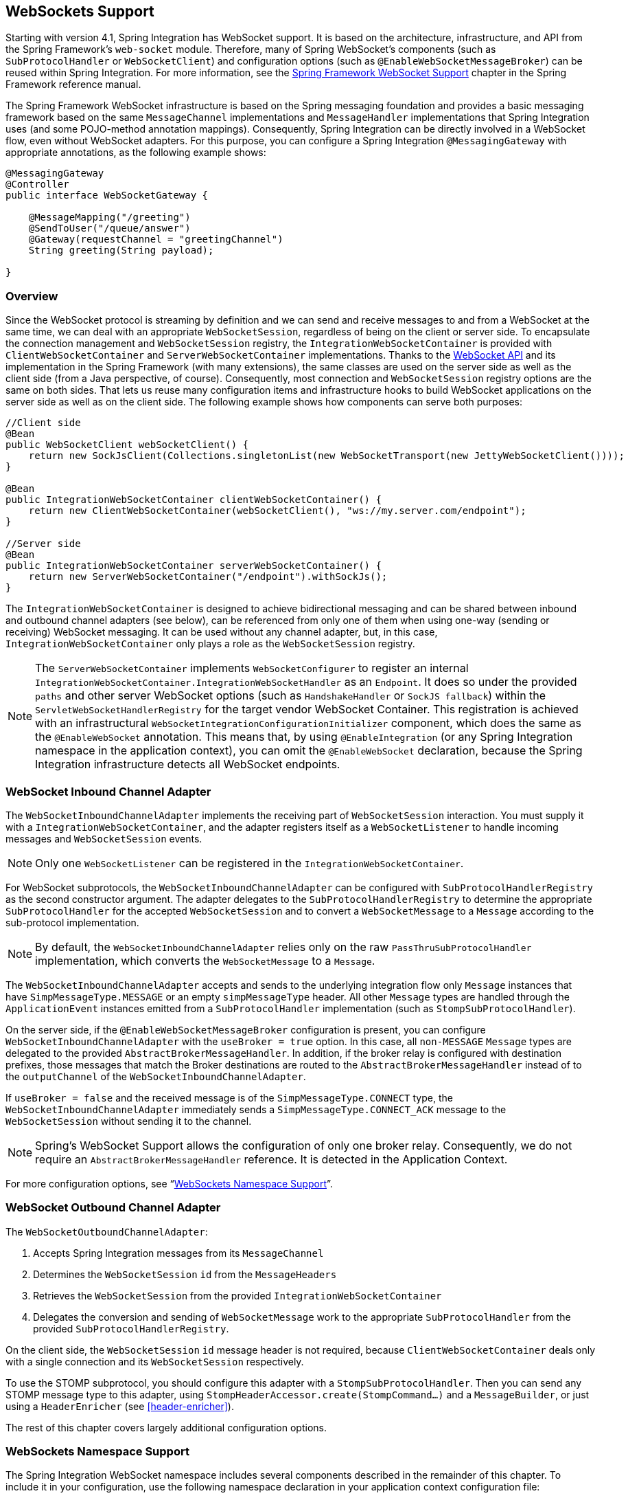 [[web-sockets]]
== WebSockets Support

Starting with version 4.1, Spring Integration has WebSocket support.
It is based on the architecture, infrastructure, and API from the Spring Framework's `web-socket` module.
Therefore, many of Spring WebSocket's components (such as `SubProtocolHandler` or `WebSocketClient`) and configuration options (such as  `@EnableWebSocketMessageBroker`) can be reused within Spring Integration.
For more information, see the http://docs.spring.io/spring/docs/current/spring-framework-reference/html/#websocket[Spring Framework WebSocket Support] chapter in the Spring Framework reference manual.

The Spring Framework WebSocket infrastructure is based on the Spring messaging foundation and provides a basic messaging framework based on the same `MessageChannel` implementations and `MessageHandler` implementations that Spring Integration uses (and some POJO-method annotation mappings).
Consequently, Spring Integration can be directly involved in a WebSocket flow, even without WebSocket adapters.
For this purpose, you can configure a Spring Integration `@MessagingGateway` with appropriate annotations, as the following example shows:

====
[source,java]
----
@MessagingGateway
@Controller
public interface WebSocketGateway {

    @MessageMapping("/greeting")
    @SendToUser("/queue/answer")
    @Gateway(requestChannel = "greetingChannel")
    String greeting(String payload);

}
----
====

[[web-socket-overview]]
=== Overview

Since the WebSocket protocol is streaming by definition and we can send and receive messages to and from a WebSocket at the same time, we can deal with an appropriate `WebSocketSession`, regardless of being on the client or server side.
To encapsulate the connection management and `WebSocketSession` registry, the `IntegrationWebSocketContainer` is provided with `ClientWebSocketContainer` and `ServerWebSocketContainer` implementations.
Thanks to the https://www.jcp.org/en/jsr/detail?id=356[WebSocket API] and its implementation in the Spring Framework (with many extensions), the same classes are used on the server side as well as the client side (from a Java perspective, of course).
Consequently, most connection and `WebSocketSession` registry options are the same on both sides.
That lets us reuse many configuration items and infrastructure hooks to build WebSocket applications on the server side as well as on the client side.
The following example shows how components can serve both purposes:

====
[source,java]
----
//Client side
@Bean
public WebSocketClient webSocketClient() {
    return new SockJsClient(Collections.singletonList(new WebSocketTransport(new JettyWebSocketClient())));
}

@Bean
public IntegrationWebSocketContainer clientWebSocketContainer() {
    return new ClientWebSocketContainer(webSocketClient(), "ws://my.server.com/endpoint");
}

//Server side
@Bean
public IntegrationWebSocketContainer serverWebSocketContainer() {
    return new ServerWebSocketContainer("/endpoint").withSockJs();
}
----
====

The `IntegrationWebSocketContainer` is designed to achieve bidirectional messaging and can be shared between inbound and outbound channel adapters (see below), can be referenced from only one of them when using one-way (sending or receiving) WebSocket messaging.
It can be used without any channel adapter, but, in this case, `IntegrationWebSocketContainer` only plays a role as the `WebSocketSession` registry.

NOTE: The `ServerWebSocketContainer` implements `WebSocketConfigurer` to register an internal `IntegrationWebSocketContainer.IntegrationWebSocketHandler` as an `Endpoint`.
It does so under the provided `paths` and other server WebSocket options (such as `HandshakeHandler` or `SockJS fallback`) within the `ServletWebSocketHandlerRegistry` for the target vendor WebSocket Container.
This registration is achieved with an infrastructural `WebSocketIntegrationConfigurationInitializer` component, which does the same as the `@EnableWebSocket` annotation.
This means that, by using `@EnableIntegration` (or any Spring Integration namespace in the application context), you can omit the `@EnableWebSocket` declaration, because the Spring Integration infrastructure detects all WebSocket endpoints.

[[web-socket-inbound-adapter]]
=== WebSocket Inbound Channel Adapter

The `WebSocketInboundChannelAdapter` implements the receiving part of `WebSocketSession` interaction.
You must supply it with a `IntegrationWebSocketContainer`, and the adapter registers itself as a `WebSocketListener` to handle incoming messages and `WebSocketSession` events.

NOTE: Only one `WebSocketListener` can be registered in the `IntegrationWebSocketContainer`.

For WebSocket subprotocols, the `WebSocketInboundChannelAdapter` can be configured with `SubProtocolHandlerRegistry` as the second constructor argument.
The adapter delegates to the `SubProtocolHandlerRegistry` to determine the appropriate `SubProtocolHandler` for the accepted `WebSocketSession` and to convert a `WebSocketMessage` to a `Message` according to the sub-protocol implementation.

NOTE: By default, the `WebSocketInboundChannelAdapter` relies only on the raw `PassThruSubProtocolHandler` implementation, which converts the `WebSocketMessage` to a `Message`.

The `WebSocketInboundChannelAdapter` accepts and sends to the underlying integration flow only `Message` instances that have `SimpMessageType.MESSAGE` or an empty `simpMessageType` header.
All other `Message` types are handled through the `ApplicationEvent` instances emitted from a `SubProtocolHandler` implementation (such as
`StompSubProtocolHandler`).

On the server side, if the `@EnableWebSocketMessageBroker` configuration is present, you can configure `WebSocketInboundChannelAdapter` with the `useBroker = true` option.
In this case, all `non-MESSAGE` `Message` types are delegated to the provided `AbstractBrokerMessageHandler`.
In addition, if the broker relay is configured with destination prefixes, those messages that match the Broker destinations are routed to the `AbstractBrokerMessageHandler` instead of to the `outputChannel` of the `WebSocketInboundChannelAdapter`.

If `useBroker = false` and the received message is of the `SimpMessageType.CONNECT` type, the `WebSocketInboundChannelAdapter` immediately sends a `SimpMessageType.CONNECT_ACK` message to the `WebSocketSession` without sending it to the channel.

NOTE: Spring's WebSocket Support allows the configuration of only one broker relay.
Consequently, we do not require an `AbstractBrokerMessageHandler` reference.
It is detected in the Application Context.

For more configuration options, see "`<<web-sockets-namespace>>`".

[[web-socket-outbound-adapter]]
=== WebSocket Outbound Channel Adapter

The `WebSocketOutboundChannelAdapter`:

. Accepts Spring Integration messages from its `MessageChannel`
. Determines the `WebSocketSession` `id` from the `MessageHeaders`
. Retrieves the `WebSocketSession` from the provided `IntegrationWebSocketContainer`
. Delegates the conversion and sending of `WebSocketMessage` work to the appropriate `SubProtocolHandler` from the provided `SubProtocolHandlerRegistry`.

On the client side, the `WebSocketSession` `id` message header is not required, because `ClientWebSocketContainer` deals only with a single connection and its `WebSocketSession` respectively.

To use the STOMP subprotocol, you should configure this adapter with a `StompSubProtocolHandler`.
Then you can send any STOMP message type to this adapter, using `StompHeaderAccessor.create(StompCommand...)` and a `MessageBuilder`, or just using a `HeaderEnricher` (see <<header-enricher>>).

The rest of this chapter covers largely additional configuration options.

[[web-sockets-namespace]]
=== WebSockets Namespace Support

The Spring Integration WebSocket namespace includes several components described in the remainder of this chapter.
To include it in your configuration, use the following namespace declaration in your application context configuration file:

====
[source,xml]
----
<?xml version="1.0" encoding="UTF-8"?>
<beans xmlns="http://www.springframework.org/schema/beans"
  xmlns:xsi="http://www.w3.org/2001/XMLSchema-instance"
  xmlns:int="http://www.springframework.org/schema/integration"
  xmlns:int-websocket="http://www.springframework.org/schema/integration/websocket"
  xsi:schemaLocation="
    http://www.springframework.org/schema/beans
    http://www.springframework.org/schema/beans/spring-beans.xsd
    http://www.springframework.org/schema/integration
    http://www.springframework.org/schema/integration/spring-integration.xsd
    http://www.springframework.org/schema/integration/websocket
    http://www.springframework.org/schema/integration/websocket/spring-integration-websocket.xsd">
    ...
</beans>
----
====

[[websocket-client-container-attributes]]
==== `<int-websocket:client-container>` Attributes

The following listing shows the attributes available for the `<int-websocket:client-container>` element:

====
[source,xml]
----
<int-websocket:client-container
                  id=""                        <1>
                  client=""                    <2>
                  uri=""                       <3>
                  uri-variables=""             <4>
                  origin=""                    <5>
                  send-time-limit=""           <6>
                  send-buffer-size-limit=""    <7>
                  auto-startup=""              <8>
                  phase="">                    <9>
                <int-websocket:http-headers>
                  <entry key="" value=""/>
                </int-websocket:http-headers>  <10>
</int-websocket:client-container>
----

<1> The component bean name.
<2> The `WebSocketClient` bean reference.
<3> The `uri` or `uriTemplate` to the target WebSocket service.
If you use it as a `uriTemplate` with URI variable placeholders, the `uri-variables` attribute is required.
<4> Comma-separated values for the URI variable placeholders within the `uri` attribute value.
The values are replaced into the placeholders according to their order in the `uri`.
See https://docs.spring.io/spring/docs/current/javadoc-api/org/springframework/web/util/UriComponents.html#expand-java.lang.Object[`UriComponents.expand(Object...uriVariableValues)`].
<5> The `Origin` Handshake HTTP header value.
<6> The WebSocket session 'send' timeout limit.
Defaults to `10000`.
<7> The WebSocket session 'send' message size limit.
Defaults to `524288`.
<8> Boolean value indicating whether this endpoint should start automatically.
Defaults to `false`, assuming that this container is started from the <<web-socket-inbound-adapter, WebSocket inbound adapter>>.
<9> The lifecycle phase within which this endpoint should start and stop.
The lower the value, the earlier this endpoint starts and the later it stops.
The default is `Integer.MAX_VALUE`.
Values can be negative.
See https://docs.spring.io/spring/docs/current/javadoc-api/org/springframework/context/SmartLifecycle.html[`SmartLifeCycle`].
<10> A `Map` of `HttpHeaders` to be used with the Handshake request.
====

==== `<int-websocket:server-container>` Attributes

The following listing shows the attributes available for the `<int-websocket:server-container>` element:

====
[source,xml]
----
<int-websocket:server-container
          id=""                         <1>
          path=""                       <2>
          handshake-handler=""          <3>
          handshake-interceptors=""     <4>
          decorator-factories=""        <5>
          send-time-limit=""            <6>
          send-buffer-size-limit=""     <7>
          allowed-origins="">           <8>
          <int-websocket:sockjs
            client-library-url=""       <9>
            stream-bytes-limit=""       <10>
            session-cookie-needed=""    <11>
            heartbeat-time=""           <12>
            disconnect-delay=""         <13>
            message-cache-size=""       <14>
            websocket-enabled=""        <15>
            scheduler=""                <16>
            message-codec=""            <17>
            transport-handlers=""       <18>
            suppress-cors="true"="" />  <19>
</int-websocket:server-container>
----

<1> The component bean name.
<2> A path (or comma-separated paths) that maps a particular request to a `WebSocketHandler`.
Supports exact path mapping URIs (such as `/myPath`) and ant-style path patterns (such as `/myPath/**`).
<3> The `HandshakeHandler` bean reference.
Defaults to `DefaultHandshakeHandler`.
<4> List of `HandshakeInterceptor` bean references.
<5> List of one or more factories (`WebSocketHandlerDecoratorFactory`) that decorate the handler used to process WebSocket messages.
This may be useful for some advanced use cases (for example, to allow Spring Security to forcibly close
the WebSocket session when the corresponding HTTP session expires).
See the http://docs.spring.io/spring-session/docs/current/reference/html5/#websocket[Spring Session Project] for more information.
<6> See the same option on the <<websocket-client-container-attributes,`<int-websocket:client-container>`>>.
<7> See the same option on the <<websocket-client-container-attributes,`<int-websocket:client-container>`>>.
<8> The allowed origin header values.
You can specify multiple origins as a comma-separated list.
This check is mostly designed for browser clients.
There is nothing preventing other types of client from modifying the origin header value.
When SockJS is enabled and allowed origins are restricted, transport types that do not use origin headers for cross-origin requests (`jsonp-polling`, `iframe-xhr-polling`, `iframe-eventsource`, and `iframe-htmlfile`) are disabled.
As a consequence, IE6 and IE7 are not supported, and IE8 and IE9 are supported only without cookies.
By default, all origins are allowed.
<9> Transports with no native cross-domain communication (such as `eventsource` and `htmlfile`) must get a simple page from the "`foreign`" domain in an invisible iframe so that code in the iframe can run from a domain local to the SockJS server.
Since the iframe needs to load the SockJS javascript client library, this property lets you specify the location from which to load it.
By default, it points to `https://d1fxtkz8shb9d2.cloudfront.net/sockjs-0.3.4.min.js`.
However, you can also set it to point to a URL served by the application.
Note that it is possible to specify a relative URL, in which case the URL must be relative to the iframe URL.
For example, assuming a SockJS endpoint mapped to `/sockjs` and the resulting iframe URL is `/sockjs/iframe.html`, the relative URL must start with "../../" to traverse up to the location above the SockJS mapping.
For prefix-based servlet mapping, you may need one more traversal.
<10> Minimum number of bytes that can be sent over a single HTTP streaming request before it is closed.
Defaults to `128K` (that is, 128*1024 or 131072 bytes).
<11> The `cookie_needed` value in the response from the SockJs `/info` endpoint.
This property indicates whether a `JSESSIONID` cookie is required for the application to function correctly (for example, for load balancing or in Java Servlet containers for the use of an HTTP session).
<12> The amount of time (in milliseconds) when the server has not sent any messages and after which the server should
send a heartbeat frame to the client in order to keep the connection from breaking.
The default value is `25,000` (25 seconds).
<13> The amount of time (in milliseconds) before a client is considered disconnected after not having a receiving connection (that is, an active connection over which the server can send data to the client).
The default value is `5000`.
<14> The number of server-to-client messages that a session can cache while waiting for the next HTTP polling request from the client.
The default size is `100`.
<15> Some load balancers do not support WebSockets.
Set this option to `false` to disable the WebSocket transport on the server side.
The default value is `true`.
<16> The `TaskScheduler` bean reference.
A new `ThreadPoolTaskScheduler` instance is created if no value is provided.
This scheduler instance is used for scheduling heart-beat messages.
<17> The `SockJsMessageCodec` bean reference to use for encoding and decoding SockJS messages.
By default, `Jackson2SockJsMessageCodec` is used, which requires the Jackson library to be present on the classpath.
<18> List of `TransportHandler` bean references.
<19> Whether to disable automatic addition of CORS headers for SockJS requests.
The default value is `false`.
====

[[websocket-outbound-channel-adapter-attributes]]
==== `<int-websocket:outbound-channel-adapter>` Attributes

The following listing shows the attributes available for the `<int-websocket:outbound-channel-adapter>` element:

====
[source,xml]
----
<int-websocket:outbound-channel-adapter
                          id=""                             <1>
                          channel=""                        <2>
                          container=""                      <3>
                          default-protocol-handler=""       <4>
                          protocol-handlers=""              <5>
                          message-converters=""             <6>
                          merge-with-default-converters=""  <7>
                          auto-startup=""                   <8>
                          phase=""/>                        <9>
----

<1> The component bean name.
If you do not provide the `channel` attribute, a `DirectChannel` is created and registered in the application context with this `id` attribute as the bean name.
In this case, the endpoint is registered with the bean name `id` plus `.adapter`.
And the `MessageHandler` is registered with the bean alias `id` plus `.handler`.
<2> Identifies the channel attached to this adapter.
<3> The reference to the `IntegrationWebSocketContainer` bean, which encapsulates the low-level connection and `WebSocketSession` handling operations.
Required.
<4> Optional reference to a `SubProtocolHandler` instance.
It is used when the client did not request a sub-protocol or it is a single protocol-handler.
If this reference or a `protocol-handlers` list is not provided, the `PassThruSubProtocolHandler` is used by default.
<5> List of `SubProtocolHandler` bean references for this channel adapter.
If you provide only a single bean reference and do not provide a `default-protocol-handler`, that single `SubProtocolHandler` is used as the `default-protocol-handler`.
If you do not set this attribute or `default-protocol-handler`, the `PassThruSubProtocolHandler` is used by default.
<6> List of `MessageConverter` bean references for this channel adapter.
<7> Boolean value indicating whether the default converters should be registered after any custom converters.
This flag is used only if `message-converters` is provided.
Otherwise, all default converters are registered.
Defaults to `false`.
The default converters are (in order): `StringMessageConverter`, `ByteArrayMessageConverter`, and `MappingJackson2MessageConverter` (if the Jackson library is present on the classpath).
<8> Boolean value indicating whether this endpoint should start automatically.
Defaults to `true`.
<9> The lifecycle phase within which this endpoint should start and stop.
The lower the value, the earlier this endpoint starts and the later it stops.
The default is `Integer.MIN_VALUE`.
Values can be negative.
See https://docs.spring.io/spring/docs/current/javadoc-api/org/springframework/context/SmartLifecycle.html[`SmartLifeCycle`].
====

==== `<int-websocket:inbound-channel-adapter>` Attributes

The following listing shows the attributes available for the `<int-websocket:outbound-channel-adapter>` element:

====
[source,xml]
----
<int-websocket:inbound-channel-adapter
                            id=""  <1>
                            channel=""  <2>
                            error-channel=""  <3>
                            container=""  <4>
                            default-protocol-handler=""  <5>
                            protocol-handlers=""  <6>
                            message-converters=""  <7>
                            merge-with-default-converters=""  <8>
                            send-timeout=""  <9>
                            payload-type=""  <10>
                            use-broker=""  <11>
                            auto-startup=""  <12>
                            phase=""/>  <13>
----



<1> The component bean name.
If you do not set the `channel` attribute, a `DirectChannel` is created and registered in the application context with this `id` attribute as the bean name.
In this case, the endpoint is registered with the bean name `id` plus `.adapter`.
<2> Identifies the channel attached to this adapter.
<3> The `MessageChannel` bean reference to which the `ErrorMessage` instances should be sent.
<4> See the same option on the <<websocket-outbound-channel-adapter-attributes,`<int-websocket:outbound-channel-adapter>`>>.
<5> See the same option on the <<websocket-outbound-channel-adapter-attributes,`<int-websocket:outbound-channel-adapter>`>>.
<6> See the same option on the <<websocket-outbound-channel-adapter-attributes,`<int-websocket:outbound-channel-adapter>`>>.
<7> See the same option on the <<websocket-outbound-channel-adapter-attributes,`<int-websocket:outbound-channel-adapter>`>>.
<8> See the same option on the <<websocket-outbound-channel-adapter-attributes,`<int-websocket:outbound-channel-adapter>`>>.
<9> Maximum amount of time (in milliseconds) to wait when sending a message to the channel if the channel can block.
For example, a `QueueChannel` can block until space is available if its maximum capacity has been reached.
<10> Fully qualified name of the Java type for the target `payload` to convert from the incoming `WebSocketMessage`.
Defaults to `java.lang.String`.
<11> Indicates whether this adapter sends `non-MESSAGE` `WebSocketMessage` instances and messages with broker destinations to the `AbstractBrokerMessageHandler` from the application context.
When this attribute is `true`, the `Broker Relay` configuration is required.
This attribute is used only on the server side.
On the client side, it is ignored.
Defaults to `false`.
<12> See the same option on the <<websocket-outbound-channel-adapter-attributes,`<int-websocket:outbound-channel-adapter>`>>.
<13> See the same option on the <<websocket-outbound-channel-adapter-attributes,`<int-websocket:outbound-channel-adapter>`>>.
====

[[client-stomp-encoder]]
=== Using `ClientStompEncoder`

Starting with version 4.3.13, Spring Integration provides `ClientStompEncoder` (as an extension of the standard `StompEncoder`) for use on the client side of WebSocket channel adapters.
For proper client side message preparation, you must inject an instance of the `ClientStompEncoder` into the `StompSubProtocolHandler`.
One problem with the default `StompSubProtocolHandler` is that it was designed for the server side, so it updates the `SEND` `stompCommand` header into `MESSAGE` (as required by the STOMP protocol for the server side).
If the client does not send its messages in the proper `SEND` web socket frame, some STOMP brokers do not accept them.
The purpose of the `ClientStompEncoder`, in this case, is to override the `stompCommand` header and set it to the `SEND` value before encoding the message to the `byte[]`.
